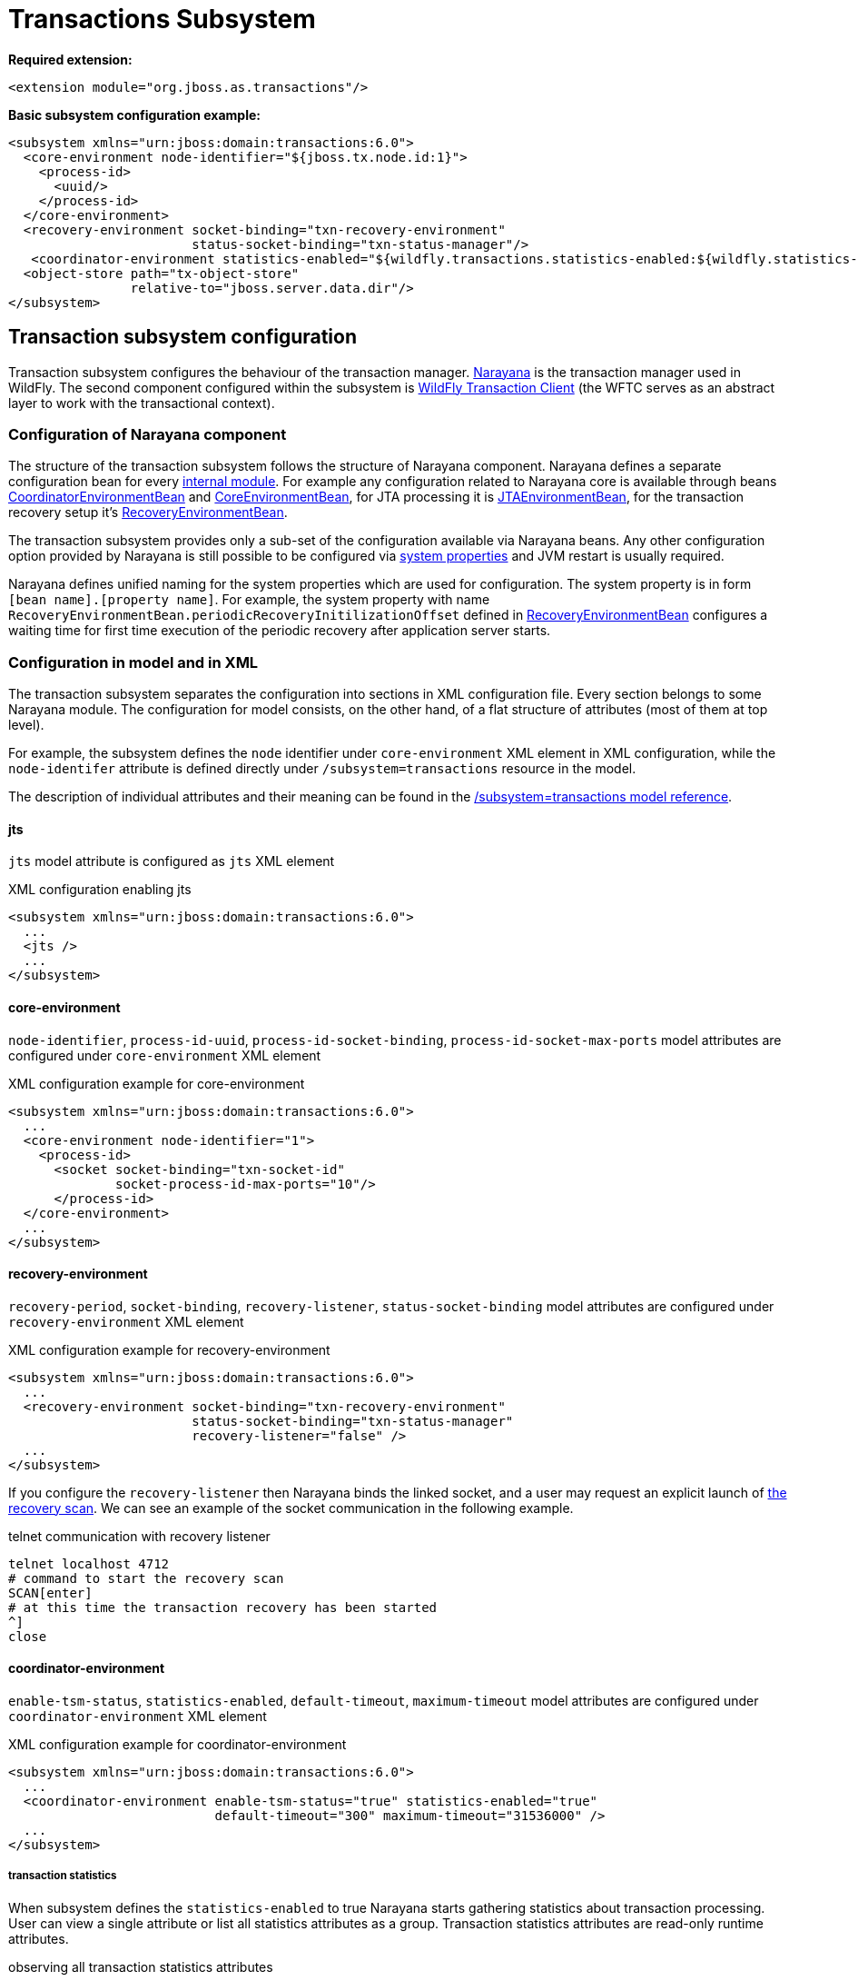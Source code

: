 [[Transactions_Subsystem]]
= Transactions Subsystem

ifdef::env-github[]
:tip-caption: :bulb:
:note-caption: :information_source:
:important-caption: :heavy_exclamation_mark:
:caution-caption: :fire:
:warning-caption: :warning:
endif::[]

*Required extension:*

[source,xml,options="nowrap"]
----
<extension module="org.jboss.as.transactions"/>
----

*Basic subsystem configuration example:*

[source,xml,options="nowrap"]
----
<subsystem xmlns="urn:jboss:domain:transactions:6.0">
  <core-environment node-identifier="${jboss.tx.node.id:1}">
    <process-id>
      <uuid/>
    </process-id>
  </core-environment>
  <recovery-environment socket-binding="txn-recovery-environment"
                        status-socket-binding="txn-status-manager"/>
   <coordinator-environment statistics-enabled="${wildfly.transactions.statistics-enabled:${wildfly.statistics-enabled:false}}"/>
  <object-store path="tx-object-store"
                relative-to="jboss.server.data.dir"/>
</subsystem>
----

== Transaction subsystem configuration

Transaction subsystem configures the behaviour of the transaction manager.
https://narayana.io/[Narayana] is the transaction manager used in WildFly.
The second component configured within the subsystem is
https://github.com/wildfly/wildfly-transaction-client[WildFly Transaction Client]
(the WFTC serves as an abstract layer to work with the transactional context).

=== Configuration of Narayana component

The structure of the transaction subsystem follows the structure of Narayana component.
Narayana defines a separate configuration bean for every
https://jbossts.blogspot.com/2018/01/narayana-periodic-recovery-of-xa.html#configuration[internal module].
For example any configuration related to Narayana core is available through beans
https://github.com/jbosstm/narayana/blob/main/ArjunaCore/arjuna/classes/com/arjuna/ats/arjuna/common/CoordinatorEnvironmentBean.java[CoordinatorEnvironmentBean] and
https://github.com/jbosstm/narayana/blob/main/ArjunaCore/arjuna/classes/com/arjuna/ats/arjuna/common/CoreEnvironmentBean.java[CoreEnvironmentBean],
for JTA processing it is
https://github.com/jbosstm/narayana/blob/main/ArjunaJTA/jta/classes/com/arjuna/ats/jta/common/JTAEnvironmentBean.java[JTAEnvironmentBean],
for the transaction recovery setup it's
https://github.com/jbosstm/narayana/blob/main/ArjunaCore/arjuna/classes/com/arjuna/ats/arjuna/common/RecoveryEnvironmentBean.java[RecoveryEnvironmentBean].

The transaction subsystem provides only a sub-set of the configuration available via Narayana beans.
Any other configuration option provided by Narayana is still possible to be configured via
link:./#system-properties[system properties] and JVM restart is usually required.

Narayana defines unified naming for the system properties which are used for configuration.
The system property is in form `[bean name].[property name]`. For example, the system property with name `RecoveryEnvironmentBean.periodicRecoveryInitilizationOffset` defined in
https://github.com/jbosstm/narayana/blob/main/ArjunaCore/arjuna/classes/com/arjuna/ats/arjuna/common/RecoveryEnvironmentBean.java[RecoveryEnvironmentBean]
configures a waiting time for first time execution of the periodic recovery after application server starts.

=== Configuration in model and in XML

The transaction subsystem separates the configuration into sections in XML configuration file.
Every section belongs to some Narayana module.
The configuration for model consists, on the other hand, of a flat structure of attributes
(most of them at top level).

For example, the subsystem defines the `node` identifier under `core-environment` XML element in XML
configuration, while the `node-identifer` attribute is defined directly under `/subsystem=transactions`
resource in the model.

The description of individual attributes and their meaning can be found in the
link:feature-pack/doc/reference/subsystem/transactions/index.html[/subsystem=transactions model reference].

==== jts

`jts` model attribute is configured as `jts` XML element

.XML configuration enabling jts
[source,xml]
----
<subsystem xmlns="urn:jboss:domain:transactions:6.0">
  ...
  <jts />
  ...
</subsystem>
----

==== core-environment

`node-identifier`, `process-id-uuid`, `process-id-socket-binding`, `process-id-socket-max-ports` model
  attributes are configured under `core-environment` XML element

.XML configuration example for core-environment
[source,xml]
----
<subsystem xmlns="urn:jboss:domain:transactions:6.0">
  ...
  <core-environment node-identifier="1">
    <process-id>
      <socket socket-binding="txn-socket-id"
              socket-process-id-max-ports="10"/>
      </process-id>
  </core-environment>
  ...
</subsystem>
----

==== recovery-environment

`recovery-period`, `socket-binding`, `recovery-listener`, `status-socket-binding` model attributes are configured under `recovery-environment` XML element

.XML configuration example for recovery-environment
[source,xml]
----
<subsystem xmlns="urn:jboss:domain:transactions:6.0">
  ...
  <recovery-environment socket-binding="txn-recovery-environment"
                        status-socket-binding="txn-status-manager"
                        recovery-listener="false" />
  ...
</subsystem>
----

If you configure the `recovery-listener` then Narayana binds the linked socket, and a user may request
an explicit launch of
https://github.com/jbosstm/narayana/blob/main/ArjunaCore/arjuna/classes/com/arjuna/ats/arjuna/recovery/RecoveryDriver.java[the recovery scan].
We can see an example of the socket communication in the following example.

.telnet communication with recovery listener
[source,bash,options="nowrap"]
----
telnet localhost 4712
# command to start the recovery scan
SCAN[enter]
# at this time the transaction recovery has been started
^]
close
----


==== coordinator-environment

`enable-tsm-status`, `statistics-enabled`, `default-timeout`, `maximum-timeout`
model attributes are configured under `coordinator-environment` XML element

.XML configuration example for coordinator-environment
[source,xml]
----
<subsystem xmlns="urn:jboss:domain:transactions:6.0">
  ...
  <coordinator-environment enable-tsm-status="true" statistics-enabled="true"
                           default-timeout="300" maximum-timeout="31536000" />
  ...
</subsystem>
----

===== transaction statistics

When subsystem defines the `statistics-enabled` to true Narayana starts gathering
statistics about transaction processing. User can view a single attribute
or list all statistics attributes as a group.
Transaction statistics attributes are read-only runtime attributes.

.observing all transaction statistics attributes
[source,sh]
----
# connect to a running application server
./bin/jboss-cli.sh -c

# enable transaction statistics
/subsystem=transactions:write-attribute(name=statistics-enabled, value=true)
# list all statistics attributes
/subsystem=transactions:read-attribute-group(name=statistics, include-runtime=true)
----

[#object-store]
=== object-store

Narayana needs to persist data about transaction processing to a transaction log.
This persistent storage is called object store in context of Narayana.
Narayana requires to persist a log for an XA transactions that are processed
with the two-phase commit protocol. Otherwise, the transaction is held only in memory
without storing anything to the object store.

Narayana provides three object stores implementations.

* ShadowNoFileLock store persists records in directory structure on the file system.
  A separate file represents an record, log of a prepared transaction. +
  Used when attributes `use-jdbc-store` and `use-journal-store` are both `false`.

* Journal store persists records in a journal file on the file system.
  Records are stored in append only log implemented within https://github.com/apache/activemq-artemis/tree/main/artemis-journal[ActiveMQ Artemis]
  project. +
  Used when attribute `use-journal-store` is `true` and `use-jdbc-store` is `false`.

* JDBC stores persists records in a database. The records are accessible via JDBC connection.
  This store requires a linked `datasource` from the `datasources` subsystem.
  Used when attribute `use-jdbc-store` is `true` and `use-journal-store` is `false`.

==== journal object-store

An XML configuration of `object-store` XML element configuring the journal store with model attributes
`object-store-path`, `object-store-relative-to`, `journal-store-enable-async-io` is

.XML configuration example for object-store
[source,xml]
----
<subsystem xmlns="urn:jboss:domain:transactions:6.0">
  ...
    <object-store path="tx-object-store" relative-to="jboss.server.data.dir"/>
    <use-journal-store enable-async-io="true"/>
  ...
</subsystem>
----

==== JDBC object-store

JDBC implementation makes the transaction log to be persisted into a database.
Transaction subsystem accesses the database via linked (via JNDI) non-transactional (`jta=false`) datasource.
When the transaction subsystem configures the JDBC store implementation then
the Transaction Manager creates one or few database tables (if they do not exist) to persist transaction data
when WildFly starts. Narayana creates a separate table for each store type.
Narayana uses the store type to grouping transaction records of the same type.

Narayana uses the following store types in WildFly

* _action store_ stores data for JTA transactions
* _state store_ stores data for TXOJ objects
* _communications store_ stores data for monitoring remote JTS transactions and storing CORBA IOR's

Attributes configuration may define a prefix for each store type.
When we configure no prefix, or the same prefix for all store types
then Narayana saves the transaction data into the same database table.
By default, Narayana persists transaction log in database table named `JBossTSTxTable`.

.jboss cli example to setup JDBC object store
[source,sh,subs="+quotes,+attributes",options="nowrap"]
----
# PostgreSQL driver module
./bin/jboss-cli.sh "embed-server, module add --name=org.postgresql --resources=/tmp/postgresql.jar \
  --dependencies=java.se\,jakarta.transaction.api"

# non-jta PostgreSQL datasource creation
./bin/jboss-cli.sh "embed-server --server-config=standalone.xml,data-source add --name=JDBCStore \
  --jndi-name=java:jboss/datasources/jdbcstore_postgresql --jta=false \
  --connection-url=jdbc:postgresql://localhost:5432/test --user-name=test --password=test \
  --driver-name=postgresql"

# transaction subsystem configuration
./bin/jboss-cli.sh "embed-server --server-config=standalone.xml, \
  /subsystem=transactions:write-attribute(name=jdbc-store-datasource, \
  value=java:jboss/datasources/jdbcstore_postgresql), \
  /subsystem=transactions:write-attribute(name=use-jdbc-store,value=true)"
./bin/jboss-cli.sh "embed-server --server-config=standalone.xml, \
  /subsystem=transactions:write-attribute(name=jdbc-state-store-table-prefix,value=state), \
  /subsystem=transactions:write-attribute(name=jdbc-state-store-drop-table,value=false),
  /subsystem=transactions:write-attribute(name=jdbc-communication-store-table-prefix,value=communication), \
  /subsystem=transactions:write-attribute(name=jdbc-communication-store-drop-table,value=false),
  /subsystem=transactions:write-attribute(name=jdbc-action-store-table-prefix,value=action), \
  /subsystem=transactions:write-attribute(name=jdbc-action-store-drop-table,value=false)"
----

.XML configuration example for JDBC object-store
[source,xml]
----
<subsystem xmlns="urn:jboss:domain:transactions:6.0">
  ...
    <jdbc-store datasource-jndi-name="java:jboss/datasources/jdbcstore_postgresql">
        <action table-prefix="action" drop-table="false"/>
        <communication table-prefix="communication" drop-table="false"/>
        <state table-prefix="state" drop-table="false"/>
    </jdbc-store>
  ...
</subsystem>
----

=== commit-markable-resources

Makes possible for a database non-XA datasource (i.e., a local resource) to reliably
participate in an XA transaction
in the http://jbossts.blogspot.com/2018/06/narayana-commit-markable-resource.html[two-phase commit] processing.
The datasource has to be configured with `connectable` attribute of value `true` and linked to transaction
subsystem as a commit markable resource (CMR).

As a prerequisite the database *must* contain a table named `xids`
(the database table name can be configured with attribute name under commit-markable-resource)
where Narayana persists additional metadata when _two-phase commit_ prepares the non-XA datasource.

The SQL select that has to be working for `xids` table can be found
https://github.com/jbosstm/narayana/blob/main/ArjunaJTA/jta/classes/com/arjuna/ats/internal/jta/recovery/arjunacore/CommitMarkableResourceRecordRecoveryModule.java[in the Narayana code].

.example of SQL statement to create the `xids` table to store CMR metadata
[source,sql,subs="+quotes,+attributes",options="nowrap"]
----
-- PostgreSQL
CREATE TABLE xids (
  xid bytea, transactionManagerID varchar(64), actionuid bytea
);
CREATE UNIQUE INDEX index_xid ON xids (xid);

-- Oracle
CREATE TABLE xids (
  xid RAW(144), transactionManagerID VARCHAR(64), actionuid RAW(28)
);
CREATE UNIQUE INDEX index_xid ON xids (xid);

-- H2
CREATE TABLE xids (
  xid VARBINARY(144), transactionManagerID VARCHAR(64), actionuid VARBINARY(28)
);
CREATE UNIQUE INDEX index_xid ON xids (xid);
----

.example of CMR datasource configuration in subsystem
[source,sh,subs="+quotes,+attributes",options="nowrap"]
----
# parameter 'connectable' is true for datasource
./bin/jboss-cli.sh "embed-server --server-config=standalone.xml,\
  /subsystem=datasources/data-source=ConnectableCMRDs:add(enabled=true, \
  jndi-name=java:jboss/datasources/ConnectableCMRDs, jta=true, use-java-context=true, \
  use-ccm=true, connectable=true, connection-url=\"jdbc:h2:mem:test;DB_CLOSE_DELAY=-1;DB_CLOSE_ON_EXIT=FALSE\", \
  driver-name=h2)"

# linking the datasource into the transaction subsystem
./bin/jboss-cli.sh "embed-server --server-config=standalone.xml,\
  /subsystem=transactions/commit-markable-resource=\"java:jboss/datasources/ConnectableCMRDs\":add"
./bin/jboss-cli.sh "embed-server --server-config=standalone.xml, \
  /subsystem=transactions/commit-markable-resource=\"java:jboss/datasources/ConnectableCMRDs\":write-attribute(name=name, value=xids), \
  /subsystem=transactions/commit-markable-resource=\"java:jboss/datasources/ConnectableCMRDs\":write-attribute(name=batch-size, value=10), \  /subsystem=transactions/commit-markable-resource=\"java:jboss/datasources/ConnectableCMRDs\":write-attribute(name=immediate-cleanup, value=false)"
----

.XML configuration example for commit-markable-resources
[source,xml,subs="+attributes",options="nowrap"]
----
<subsystem xmlns="urn:jboss:domain:transactions:6.0">
  ...
  <commit-markable-resources>
    <commit-markable-resource jndi-name="java:jboss/datasources/ConnectableCMRDs">
      <xid-location name="xids" batch-size="10"/>
    </commit-markable-resource>
  </commit-markable-resources>
  ...
</subsystem>
----

=== log-store

`log-store` is a runtime only resource
that can be loaded with a snapshot of the content of the Narayana object store.
The operation `/subsystem=transactions/log-store=log-store:probe` loads
persisted transaction records from object store and that can be viewed in the model.
Another `:probe` operation flushes the old data and loads up-to-date records.

.explore the snapshot of the Narayana object store
[source,bash,options="nowrap"]
----
/subsystem=transactions/log-store=log-store:probe
/subsystem=transactions/log-store=log-store:read-resource(recursive=true, include-runtime=true)
----

The resulted listing will be similar to the following one.
In this case we can see one transaction with one participant with status `PREPARED`.

[options="nowrap"]
----
{
  "outcome" => "success",
  "result" => {
    "expose-all-logs" => false,
    "type" => "default",
    "transactions" => {"0:ffffc0a80065:-22769d16:60c87436:1a" => {
      "age-in-seconds" => "48",
      "id" => "0:ffffc0a80065:-22769d16:60c87436:1a",
      "jmx-name" => undefined,
      "type" => "StateManager/BasicAction/TwoPhaseCoordinator/AtomicAction",
      "participants" => {"1" => {
        "eis-product-name" => undefined,
        "eis-product-version" => undefined,
        "jmx-name" => undefined,
        "jndi-name" => "1",
        "status" => "PREPARED",
        "type" => "/StateManager/AbstractRecord/XAResourceRecord"
      }}
    }}
  }
}
----

The same content listed as a directory structure when we configure ShadowNoFileLock store

[options="nowrap"]
----
tree standalone/data/tx-object-store/
standalone/data/tx-object-store/
└── ShadowNoFileLockStore
    └── defaultStore
        ├── EISNAME
        │   └── 0_ffffc0a80065_-22769d16_60c87436_14
        └── StateManager
            └── BasicAction
                └── TwoPhaseCoordinator
                    └── AtomicAction
                        └── 0_ffffc0a80065_-22769d16_60c87436_1a
----

==== log-store transactions and participant operations

The `transactions` and `participant` resources contains several operations
that can be used to work with the content of the object store.

* `delete` Removes the transaction record from the object store
  and calls the `XAResource.forget` call at all participants.
* `refresh` Reloads information from the Narayana object store about the participant
  and updates the information from object store to model.
* `recover` This operation switches the participant status to `PREPARED`.
  This is useful mostly for `HEURISTIC` participant records as `HEURISTIC` state is
  skipped by period recovery processing. Switching the `HEURISTIC` to `PREPARED`
  means that the periodic recovery will try to finish the record.

.operations at log-store transactions structure
[options="nowrap"]
----
# delete of the transaction that subsequently deletes all participants
/subsystem=transactions/log-store=log-store/transactions=0\:ffffc0a80065\:-22769d16\:60c87436\:1a:delete
# delete of the particular participant
/subsystem=transactions/log-store=log-store/transactions=0\:ffffc0a80065\:-22769d16\:60c87436\:1a/participants=1:delete
# refresh and recover
/subsystem=transactions/log-store=log-store/transactions=0\:ffffc0a80065\:-22769d16\:60c87436\:1a/participants=1:refresh
/subsystem=transactions/log-store=log-store/transactions=0\:ffffc0a80065\:-22769d16\:60c87436\:1a/participants=1:recover
----

=== client

Configuration related to the
https://github.com/wildfly/wildfly-transaction-client[WildFly Transaction Client].

.XML configuration example for client
[source,xml]
----
<subsystem xmlns="urn:jboss:domain:transactions:6.0">
  ...
  <client stale-transaction-time="600"/>
  ...
</subsystem>
----
